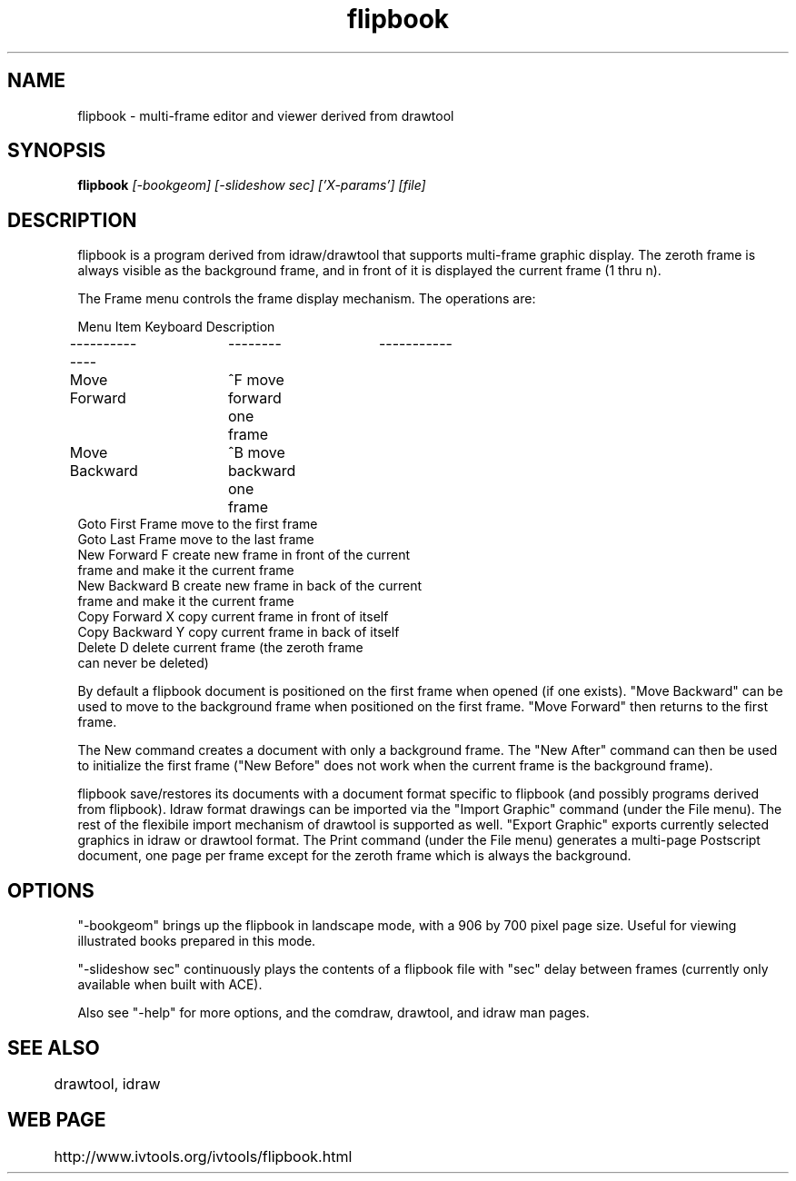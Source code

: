 .TH flipbook 1
.SH NAME
flipbook \- multi-frame editor and viewer derived from drawtool
.SH SYNOPSIS
.B flipbook
.I [-bookgeom] [-slideshow sec] ['X-params'] [file]
.SH DESCRIPTION

flipbook is a program derived from idraw/drawtool that supports
multi-frame graphic display.  The zeroth frame is always visible as
the background frame, and in front of it is displayed the current
frame (1 thru n).
.PP
The Frame menu controls the frame display mechanism.  The operations
are:
.PP
.nf
Menu Item       Keyboard        Description
--------------	--------	-----------
Move Forward	^F              move forward one frame
Move Backward	^B              move backward one frame
Goto First Frame                move to the first frame
Goto Last Frame                 move to the last frame
New Forward      F              create new frame in front of the current
                                frame and make it the current frame
New Backward     B              create new frame in back of the current
                                frame and make it the current frame
Copy Forward     X              copy current frame in front of itself
Copy Backward    Y              copy current frame in back of itself
Delete           D              delete current frame (the zeroth frame
                                can never be deleted)
.fi

By default a flipbook document is positioned on the first frame
when opened (if one exists).  "Move Backward" can be used to move to
the background frame when positioned on the first frame.  "Move
Forward" then returns to the first frame.  

The New command creates a document with only a background frame.  The
"New After" command can then be used to initialize the first frame
("New Before" does not work when the current frame is the background
frame).

flipbook save/restores its documents with a document format specific
to flipbook (and possibly programs derived from flipbook).  Idraw
format drawings can be imported via the "Import Graphic" command
(under the File menu).  The rest of the flexibile import mechanism of
drawtool is supported as well.  "Export Graphic" exports currently
selected graphics in idraw or drawtool format.  The Print command
(under the File menu) generates a multi-page Postscript document, one
page per frame except for the zeroth frame which is always the
background.

.SH OPTIONS

"-bookgeom" brings up the flipbook in landscape mode, with a 906 by
700 pixel page size.  Useful for viewing illustrated books prepared in
this mode.

"-slideshow sec" continuously plays the contents of a flipbook file
with "sec" delay between frames (currently only available when built
with ACE).  

Also see "-help" for more options, and the comdraw, drawtool, and
idraw man pages.

.SH SEE ALSO
	drawtool, idraw

.SH WEB PAGE
	http://www.ivtools.org/ivtools/flipbook.html


